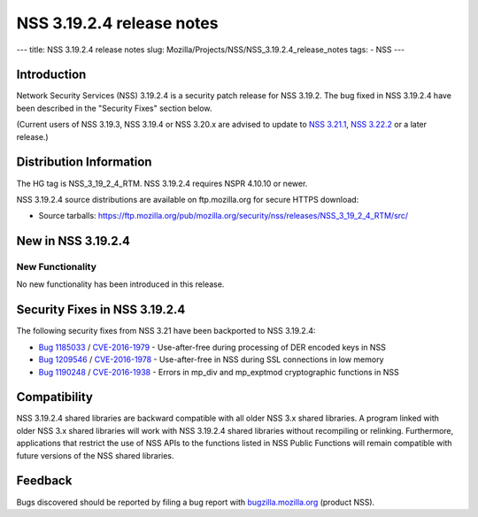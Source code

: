==========================
NSS 3.19.2.4 release notes
==========================
--- title: NSS 3.19.2.4 release notes slug:
Mozilla/Projects/NSS/NSS_3.19.2.4_release_notes tags: - NSS ---

.. _Introduction:

Introduction
------------

Network Security Services (NSS) 3.19.2.4 is a security patch release for
NSS 3.19.2. The bug fixed in NSS 3.19.2.4 have been described in the
"Security Fixes" section below.

(Current users of NSS 3.19.3, NSS 3.19.4 or NSS 3.20.x are advised to
update to `NSS
3.21.1 </en-US/docs/Mozilla/Projects/NSS/NSS_3.21.1_release_notes>`__,
`NSS
3.22.2 </en-US/docs/Mozilla/Projects/NSS/NSS_3.22.2_release_notes>`__ or
a later release.)

.. _Distribution_Information:

Distribution Information
------------------------

The HG tag is NSS_3_19_2_4_RTM. NSS 3.19.2.4 requires NSPR 4.10.10 or
newer.

NSS 3.19.2.4 source distributions are available on ftp.mozilla.org for
secure HTTPS download:

-  Source tarballs:
   https://ftp.mozilla.org/pub/mozilla.org/security/nss/releases/NSS_3_19_2_4_RTM/src/

.. _New_in_NSS_3.19.2.4:

New in NSS 3.19.2.4
-------------------

.. _New_Functionality:

New Functionality
~~~~~~~~~~~~~~~~~

No new functionality has been introduced in this release.

.. _Security_Fixes_in_NSS_3.19.2.4:

Security Fixes in NSS 3.19.2.4
------------------------------

The following security fixes from NSS 3.21 have been backported to NSS
3.19.2.4:

-  `Bug
   1185033 <https://bugzilla.mozilla.org/show_bug.cgi?id=1185033>`__ /
   `CVE-2016-1979 <http://www.cve.mitre.org/cgi-bin/cvename.cgi?name=CVE-2016-1979>`__
   - Use-after-free during processing of DER encoded keys in NSS
-  `Bug
   1209546 <https://bugzilla.mozilla.org/show_bug.cgi?id=1209546>`__ /
   `CVE-2016-1978 <http://www.cve.mitre.org/cgi-bin/cvename.cgi?name=CVE-2016-1978>`__
   - Use-after-free in NSS during SSL connections in low memory
-  `Bug
   1190248 <https://bugzilla.mozilla.org/show_bug.cgi?id=1190248>`__ /
   `CVE-2016-1938 <http://cve.mitre.org/cgi-bin/cvename.cgi?name=CVE-2016-1938>`__
   - Errors in mp_div and mp_exptmod cryptographic functions in NSS

.. _Compatibility:

Compatibility
-------------

NSS 3.19.2.4 shared libraries are backward compatible with all older NSS
3.x shared libraries. A program linked with older NSS 3.x shared
libraries will work with NSS 3.19.2.4 shared libraries without
recompiling or relinking. Furthermore, applications that restrict the
use of NSS APIs to the functions listed in NSS Public Functions will
remain compatible with future versions of the NSS shared libraries.

.. _Feedback:

Feedback
--------

Bugs discovered should be reported by filing a bug report with
`bugzilla.mozilla.org <https://bugzilla.mozilla.org/enter_bug.cgi?product=NSS>`__
(product NSS).

